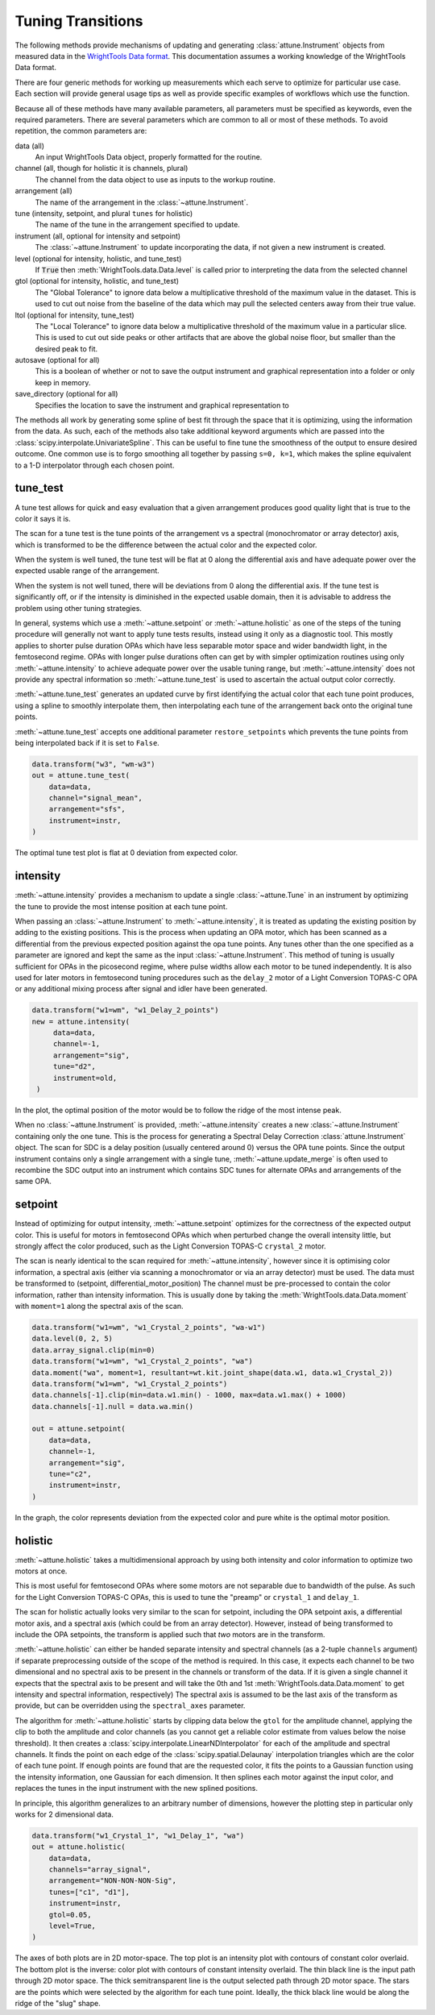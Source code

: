 .. _`tuning transitions`:

Tuning Transitions
==================

The following methods provide mechanisms of updating and generating :class:`attune.Instrument` objects from measured data in the `WrightTools Data format <https://wright.tools/en/stable/data.html>`_.
This documentation assumes a working knowledge of the WrightTools Data format.

There are four generic methods for working up measurements which each serve to optimize for particular use case.
Each section will provide general usage tips as well as provide specific examples of workflows which use the function.

Because all of these methods have many available parameters, all parameters must be specified as keywords, even the required parameters.
There are several parameters which are common to all or most of these methods. To avoid repetition, the common parameters are:

data (all)
   An input WrightTools Data object, properly formatted for the routine.

channel (all, though for holistic it is channels, plural)
   The channel from the data object to use as inputs to the workup routine.

arrangement (all)
   The name of the arrangement in the :class:`~attune.Instrument`.

tune (intensity, setpoint, and plural ``tunes`` for holistic)
   The name of the tune in the arrangement specified to update.

instrument (all, optional for intensity and setpoint)
   The  :class:`~attune.Instrument` to update incorporating the data, if not given a new instrument is created.

level (optional for intensity, holistic, and tune_test)
   If :code:`True` then :meth:`WrightTools.data.Data.level` is called prior to interpreting the data from the selected channel

gtol (optional for intensity, holistic, and tune_test)
   The "Global Tolerance" to ignore data below a multiplicative threshold of the maximum value in the dataset.
   This is used to cut out noise from the baseline of the data which may pull the selected centers away from their true value.

ltol (optional for intensity, tune_test)
   The "Local Tolerance" to ignore data below a multiplicative threshold of the maximum value in a particular slice.
   This is used to cut out side peaks or other artifacts that are above the global noise floor, but smaller than the desired peak to fit.

autosave (optional for all)
   This is a boolean of whether or not to save the output instrument and graphical representation into a folder or only keep in memory.

save_directory (optional for all)
   Specifies the location to save the instrument and graphical representation to


The methods all work by generating some spline of best fit through the space that it is optimizing, using the information from the data.
As such, each of the methods also take additional keyword arguments which are passed into the :class:`scipy.interpolate.UnivariateSpline`.
This can be useful to fine tune the smoothness of the output to ensure desired outcome.
One common use is to forgo smoothing all together by passing ``s=0, k=1``, which makes the spline equivalent to a 1-D interpolator through each chosen point.


tune_test
---------

A tune test allows for quick and easy evaluation that a given arrangement produces good quality light that is true to the color it says it is.

The scan for a tune test is the tune points of the arrangement vs a spectral (monochromator or array detector) axis, which is transformed to be the difference between the actual color and the expected color.

When the system is well tuned, the tune test will be flat at 0 along the differential axis and have adequate power over the expected usable range of the arrangement.

When the system is not well tuned, there will be deviations from 0 along the differential axis.
If the tune test is significantly off, or if the intensity is diminished in the expected usable domain, then it is advisable to address the problem using other tuning strategies.

In general, systems which use a :meth:`~attune.setpoint` or :meth:`~attune.holistic` as one of the steps of the tuning procedure will generally not want to apply tune tests results, instead using it only as a diagnostic tool.
This mostly applies to shorter pulse duration OPAs which have less separable motor space and wider bandwidth light, in the femtosecond regime.
OPAs with longer pulse durations often can get by with simpler optimization routines using only :meth:`~attune.intensity` to achieve adequate power over the usable tuning range, but :meth:`~attune.intensity` does not provide any spectral information so :meth:`~attune.tune_test` is used to ascertain the actual output color correctly.

:meth:`~attune.tune_test` generates an updated curve by first identifying the actual color that each tune point produces, using a spline to smoothly interpolate them, then interpolating each tune of the arrangement back onto the original tune points.

:meth:`~attune.tune_test` accepts one additional parameter ``restore_setpoints`` which prevents the tune points from being interpolated back if it is set to ``False``.

.. code-block:: python

   data.transform("w3", "wm-w3")
   out = attune.tune_test(
       data=data,
       channel="signal_mean",
       arrangement="sfs",
       instrument=instr,
   )

.. image:: imgs/tune_test.png

The optimal tune test plot is flat at 0 deviation from expected color.

intensity
---------

:meth:`~attune.intensity` provides a mechanism to update a single :class:`~attune.Tune` in an instrument by optimizing the tune to provide the most intense position at each tune point.

When passing an :class:`~attune.Instrument` to :meth:`~attune.intensity`, it is treated as updating the existing position by adding to the existing positions.
This is the process when updating an OPA motor, which has been scanned as a differential from the previous expected position against the opa tune points.
Any tunes other than the one specified as a parameter are ignored and kept the same as the input :class:`~attune.Instrument`.
This method of tuning is usually sufficient for OPAs in the picosecond regime, where pulse widths allow each motor to be tuned independently.
It is also used for later motors in femtosecond tuning procedures such as the ``delay_2`` motor of a Light Conversion TOPAS-C OPA or any additional mixing process after signal and idler have been generated.

.. code-block:: python

   data.transform("w1=wm", "w1_Delay_2_points")
   new = attune.intensity(
        data=data,
        channel=-1,
        arrangement="sig",
        tune="d2",
        instrument=old,
    )

.. image:: imgs/intensity.png

In the plot, the optimal position of the motor would be to follow the ridge of the most intense peak.

When no :class:`~attune.Instrument` is provided, :meth:`~attune.intensity` creates a new :class:`~attune.Instrument` containing only the one tune.
This is the process for generating a Spectral Delay Correction :class:`attune.Instrument` object.
The scan for SDC is a delay position (usually centered around 0) versus the OPA tune points.
Since the output instrument contains only a single arrangement with a single tune, :meth:`~attune.update_merge` is often used to recombine the SDC output into an instrument which contains SDC tunes for alternate OPAs and arrangements of the same OPA.

.. TODO add example and image.

setpoint
--------

Instead of optimizing for output intensity, :meth:`~attune.setpoint` optimizes for the correctness of the expected output color.
This is useful for motors in femtosecond OPAs which when perturbed change the overall intensity little, but strongly affect the color produced, such as the Light Conversion TOPAS-C ``crystal_2`` motor.

The scan is nearly identical to the scan required for :meth:`~attune.intensity`, however since it is optimising color information, a spectral axis (either via scanning a monochromator or via an array detector) must be used.
The data must be transformed to (setpoint, differential_motor_position) 
The channel must be pre-processed to contain the color information, rather than intensity information.
This is usually done by taking the :meth:`WrightTools.data.Data.moment` with ``moment=1`` along the spectral axis of the scan.

.. code-block:: python

   data.transform("w1=wm", "w1_Crystal_2_points", "wa-w1")
   data.level(0, 2, 5)
   data.array_signal.clip(min=0)
   data.transform("w1=wm", "w1_Crystal_2_points", "wa")
   data.moment("wa", moment=1, resultant=wt.kit.joint_shape(data.w1, data.w1_Crystal_2))
   data.transform("w1=wm", "w1_Crystal_2_points")
   data.channels[-1].clip(min=data.w1.min() - 1000, max=data.w1.max() + 1000)
   data.channels[-1].null = data.wa.min()

   out = attune.setpoint(
       data=data,
       channel=-1,
       arrangement="sig",
       tune="c2",
       instrument=instr,
   )

.. image:: imgs/setpoint.png

In the graph, the color represents deviation from the expected color and pure white is the optimal motor position.

holistic
--------

:meth:`~attune.holistic` takes a multidimensional approach by using both intensity and color information to optimize two motors at once.

This is most useful for femtosecond OPAs where some motors are not separable due to bandwidth of the pulse.
As such for the Light Conversion TOPAS-C OPAs, this is used to tune the "preamp" or ``crystal_1`` and ``delay_1``.

The scan for holistic actually looks very similar to the scan for setpoint, including the OPA setpoint axis, a differential motor axis, and a spectral axis (which could be from an array detector).
However, instead of being transformed to include the OPA setpoints, the transform is applied such that *two* motors are in the transform.

:meth:`~attune.holistic` can either be handed separate intensity and spectral channels (as a 2-tuple ``channels`` argument) if separate preprocessing outside of the scope of the method is required.
In this case, it expects each channel to be two dimensional and no spectral axis to be present in the channels or transform of the data.
If it is given a single channel it expects that the spectral axis to be present and will take the 0th and 1st :meth:`WrightTools.data.Data.moment` to get intensity and spectral information, respectively)
The spectral axis is assumed to be the last axis of the transform as provide, but can be overridden using the ``spectral_axes`` parameter.

The algorithm for :meth:`~attune.holistic` starts by clipping data below the ``gtol`` for the amplitude channel, applying the clip to both the amplitude and color channels (as you cannot get a reliable color estimate from values below the noise threshold).
It then creates a :class:`scipy.interpolate.LinearNDInterpolator` for each of the amplitude and spectral channels.
It finds the point on each edge of the :class:`scipy.spatial.Delaunay` interpolation triangles which are the color of each tune point.
If enough points are found that are the requested color, it fits the points to a Gaussian function using the intensity information, one Gaussian for each dimension.
It then splines each motor against the input color, and replaces the tunes in the input instrument with the new splined positions.

In principle, this algorithm generalizes to an arbitrary number of dimensions, however the plotting step in particular only works for 2 dimensional data.

.. code-block:: python

   data.transform("w1_Crystal_1", "w1_Delay_1", "wa")
   out = attune.holistic(
       data=data,
       channels="array_signal",
       arrangement="NON-NON-NON-Sig",
       tunes=["c1", "d1"],
       instrument=instr,
       gtol=0.05,
       level=True,
   )

.. image:: imgs/holistic.png

The axes of both plots are in 2D motor-space.
The top plot is an intensity plot with contours of constant color overlaid.
The bottom plot is the inverse: color plot with contours of constant intensity overlaid.
The thin black line is the input path through 2D motor space.
The thick semitransparent line is the output selected path through 2D motor space.
The stars are the points which were selected by the algorithm for each tune point.
Ideally, the thick black line would be along the ridge of the "slug" shape.

